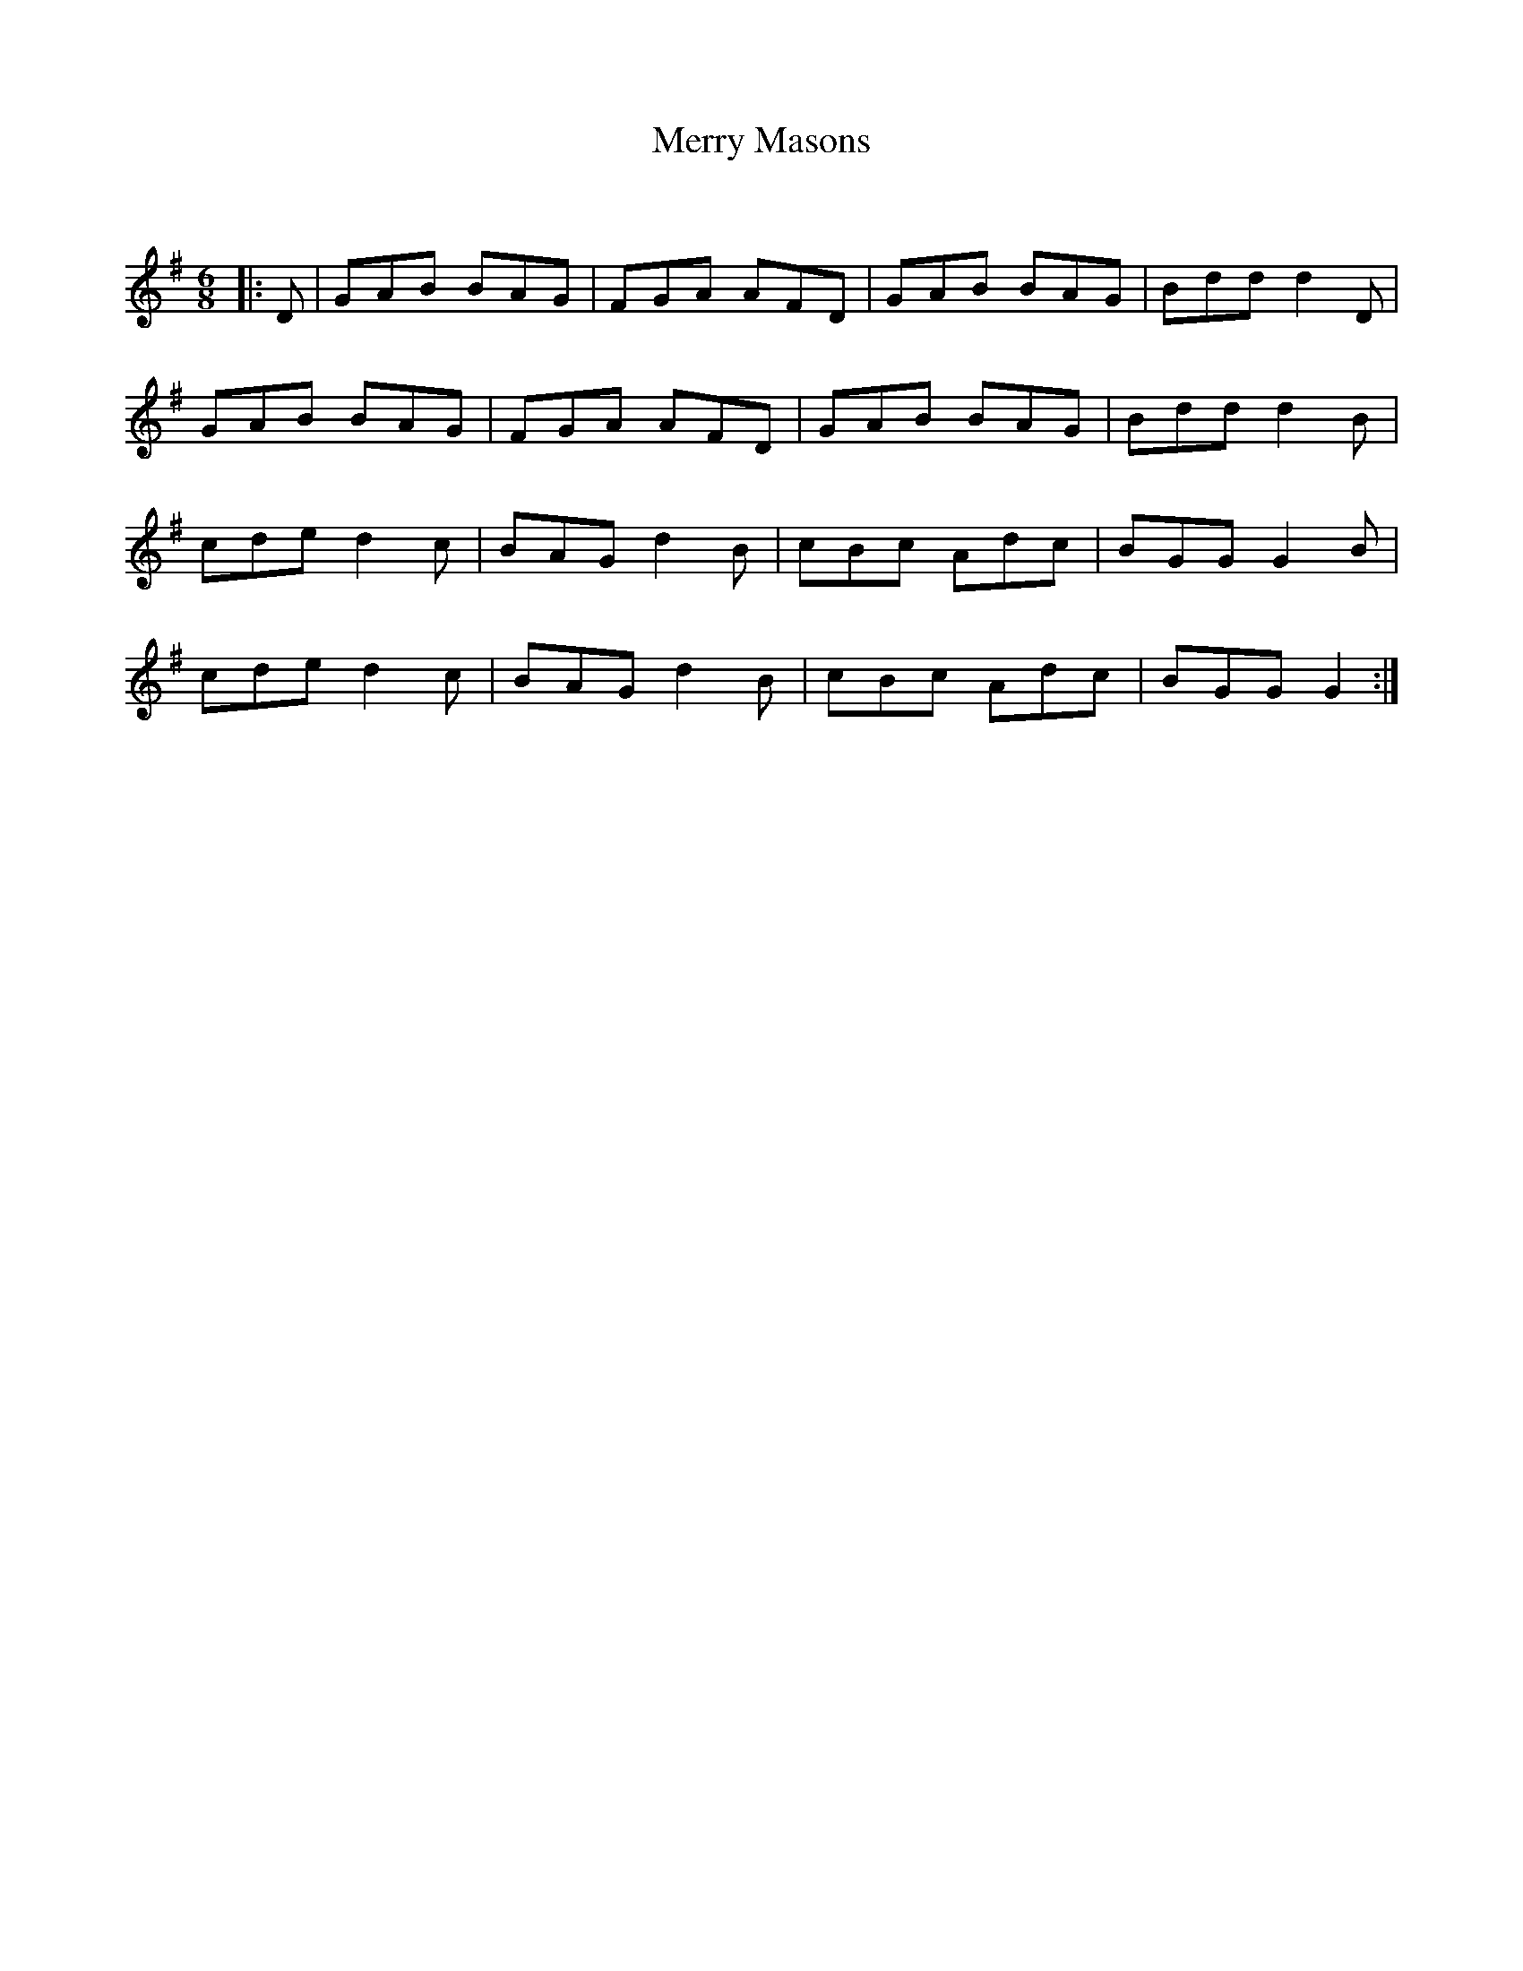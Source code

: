 X:1
T: Merry Masons
C:
R:Jig
Q:180
K:G
M:6/8
L:1/16
|:D2|G2A2B2 B2A2G2|F2G2A2 A2F2D2|G2A2B2 B2A2G2|B2d2d2 d4D2|
G2A2B2 B2A2G2|F2G2A2 A2F2D2|G2A2B2 B2A2G2|B2d2d2 d4B2|
c2d2e2 d4c2|B2A2G2 d4B2|c2B2c2 A2d2c2|B2G2G2 G4B2|
c2d2e2 d4c2|B2A2G2 d4B2|c2B2c2 A2d2c2|B2G2G2 G4:|
